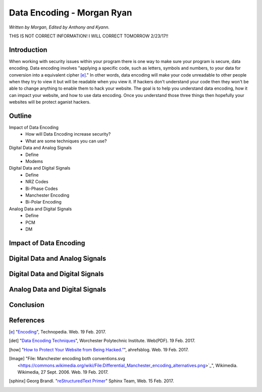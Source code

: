 Data Encoding - Morgan Ryan
=============

*Written by Morgan, Edited by Anthony and Kyann.*

THIS IS NOT CORRECT INFORMATION! I WILL CORRECT TOMORROW 2/23/17!!

Introduction
------------
When working with security issues within your program there is one way to make sure your program is secure, data encoding. Data encoding involves "applying a specific code, such as letters, symbols and numbers, to your data for conversion into a equivalent cipher [e]_." In other words, data encoding will make your code unreadable to other people when they try to view it but will be readable when you view it. If hackers don't understand your code then they won't be able to change anything to enable them to hack your website. The goal is to help you understand data encoding, how it can impact your website, and how to use data encoding. Once you understand those three things then hopefully your websites will be protect aganist hackers.

Outline
-------
Impact of Data Encoding
	*	How will Data Encoding increase security?
	*	What are some techniques you can use?
Digital Data and Analog Signals
	*	Define
	*	Modems	
Digital Data and Digital Signals
	*	Define
	*	NRZ Codes
	*	Bi-Phase Codes
	*	Manchester Encoding
	*	Bi-Polar Encoding
Analog Data and Digital Signals
	*	Define
	*	PCM
	*	DM

Impact of Data Encoding
-----------------------

Digital Data and Analog Signals
--------------------------------

Digital Data and Digital Signals
--------------------------------

Analog Data and Digital Signals
-------------------------------
	
Conclusion
----------

.. image :: encoding.png
	
References
-----------
.. [e]	"`Encoding <https://www.techopedia.com/definition/948/encoding Techopedia>`_", Technopedia. Web. 19 Feb. 2017.

.. [det] "`Data Encoding Techniques <https://web.cs.wpi.edu/~rek/Undergrad_Nets/B06/Data_Encoding.pdf Worchester Polytechnic Institute>`_", Worchester Polytechnic Institute. Web(PDF). 19 Feb. 2017.

.. [how] "`How to Protect Your Website from Being Hacked.” <https://ahrefs.com/blog/protect-website-from-hackers/>`_", ahrefsblog. Web. 19 Feb. 2017.

.. [Image] "File: Manchester encoding both conventions.svg <https://commons.wikimedia.org/wiki/File:Differential_Manchester_encoding_alternatives.png>`_", Wikimedia. Wikimedia, 27 Sept. 2006. Web. 19 Feb. 2017.

.. [sphinx]	Georg Brandl. "`reStructuredText Primer <http://www.sphinx-doc.org/en/stable/rest.html>`_" Sphinx Team, Web. 15 Feb. 2017.
